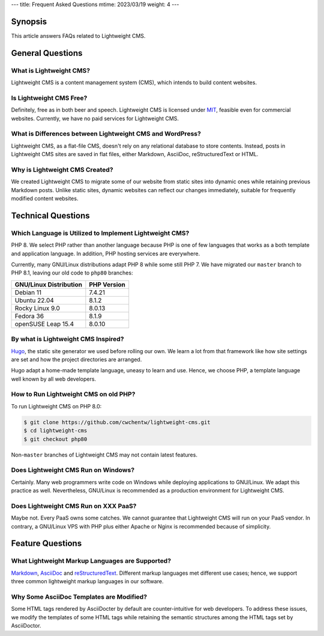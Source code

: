 ---
title: Frequent Asked Questions
mtime: 2023/03/19
weight: 4
---

Synopsis
========

This article answers FAQs related to Lightweight CMS.

General Questions
=================

What is Lightweight CMS?
-------------------------

Lightweight CMS is a content management system (CMS), which intends to build content websites.

Is Lightweight CMS Free?
-------------------------

Definitely, free as in both beer and speech. Lightweight CMS is licensed under `MIT <https://opensource.org/licenses/MIT>`_, feasible even for commercial websites. Currently, we have no paid services for Lightweight CMS.

What is Differences between Lightweight CMS and WordPress?
-----------------------------------------------------------

Lightweight CMS, as a flat-file CMS, doesn't rely on any relational database to store contents. Instead, posts in Lightweight CMS sites are saved in flat files, either Markdown, AsciiDoc, reStructuredText or HTML.

Why is Lightweight CMS Created?
--------------------------------

We created Lightweight CMS to migrate some of our website from static sites into dynamic ones while retaining previous Markdown posts. Unlike static sites, dynamic websites can reflect our changes immediately, suitable for frequently modified content websites.

Technical Questions
====================

Which Language is Utilized to Implement Lightweight CMS?
---------------------------------------------------------

PHP 8. We select PHP rather than another language because PHP is one of few languages that works as a both template and application language. In addition, PHP hosting services are everywhere.

Currently, many GNU/Linux distributions adapt PHP 8 while some still PHP 7. We have migrated our ``master`` branch to PHP 8.1, leaving our old code to ``php80`` branches:

====================== ===========
GNU/Linux Distribution PHP Version
====================== ===========
Debian 11              7.4.21
Ubuntu 22.04           8.1.2
Rocky Linux 9.0        8.0.13
Fedora 36              8.1.9
openSUSE Leap 15.4     8.0.10
====================== ===========

By what is Lightweight CMS Inspired?
-------------------------------------

`Hugo <https://gohugo.io/>`_, the static site generator we used before rolling our own. We learn a lot from that framework like how site settings are set and how the project directories are arranged. 

Hugo adapt a home-made template language, uneasy to learn and use. Hence, we choose PHP, a template language well known by all web developers.

How to Run Lightweight CMS on old PHP?
--------------------------------------

To run Lightweight CMS on PHP 8.0:

.. code-block:: shell

   $ git clone https://github.com/cwchentw/lightweight-cms.git
   $ cd lightweight-cms
   $ git checkout php80

Non-``master`` branches of Lightweight CMS may not contain latest features.

Does Lightweight CMS Run on Windows?
--------------------------------------

Certainly. Many web programmers write code on Windows while deploying applications to GNU/Linux. We adapt this practice as well. Nevertheless, GNU/Linux is recommended as a production environment for Lightweight CMS.

Does Lightweight CMS Run on XXX PaaS?
--------------------------------------

Maybe not. Every PaaS owns some catches. We cannot guarantee that Lightweight CMS will run on your PaaS vendor. In contrary, a GNU/Linux VPS with PHP plus either Apache or Nginx is recommended because of simplicity.

Feature Questions
===================

What Lightweight Markup Languages are Supported?
-------------------------------------------------

`Markdown <https://github.github.com/gfm/>`_, `AsciiDoc <https://asciidoc.org/>`_ and `reStructuredText <https://docutils.sourceforge.io/rst.html>`_. Different markup languages met different use cases; hence, we support three common lightweight markup languages in our software.

Why Some AsciiDoc Templates are Modified?
------------------------------------------

Some HTML tags rendered by AsciiDocter by default are counter-intuitive for web developers. To address these issues, we modify the templates of some HTML tags while retaining the semantic structures among the HTML tags set by AsciiDoctor.
